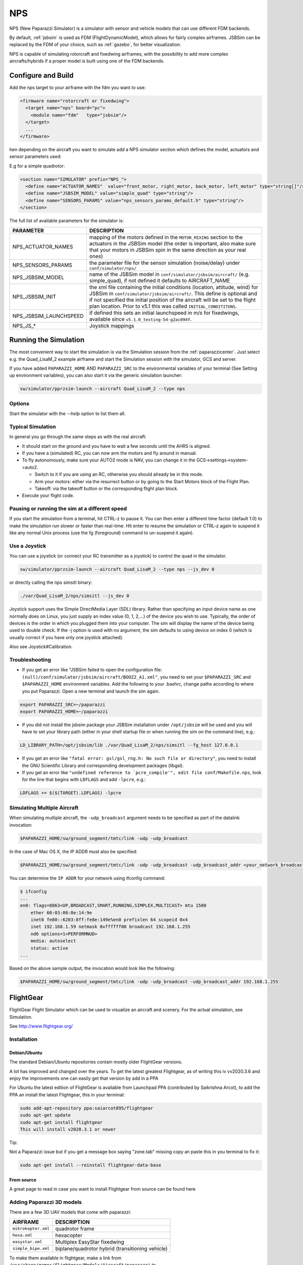 .. developer_guide simulation nps

.. _nps:

===========================
NPS
===========================

NPS (New Paparazzi Simulator) is a simulator with sensor and vehicle models that can use different FDM backends. 

By default, :ref:`jsbsim` is used as FDM (FlightDynamicModel), which allows for fairly complex airframes. JSBSim can be replaced by the FDM of your choice, 
such as :ref:`gazebo`, for better visualization.

NPS is capable of simulating rotorcraft and fixedwing airframes, with the possibility to add more complex aircrafts/hybrids if a proper model 
is built using one of the FDM backends.

Configure and Build
--------------------------

Add the nps target to your airframe with the fdm you want to use:

.. code-block:: xml

  <firmware name="rotorcraft or fixedwing">
    <target name="nps" board="pc">
      <module name="fdm"   type="jsbsim"/>
    </target>
    ...
  </firmware>

hen depending on the aircraft you want to simulate add a NPS simulator section which defines the model, actuators and sensor parameters used:

E.g for a simple quadrotor:

.. code-block:: xml

  <section name="SIMULATOR" prefix="NPS_">
    <define name="ACTUATOR_NAMES"  value="front_motor, right_motor, back_motor, left_motor" type="string[]"/>
    <define name="JSBSIM_MODEL" value="simple_quad" type="string"/>
    <define name="SENSORS_PARAMS" value="nps_sensors_params_default.h" type="string"/>
  </section>

The full list of available parameters for the simulator is:

+------------------------+----------------------------------------------------------------------------------------------------------------------------------------------------------------------------------------------------------------------------------------------------------------------------------------------------------------+
| PARAMETER              | DESCRIPTION                                                                                                                                                                                                                                                                                                    |
+========================+================================================================================================================================================================================================================================================================================================================+
| NPS_ACTUATOR_NAMES     | mapping of the motors defined in the ``MOTOR_MIXING`` section to the actuators in the JSBSim model (the order is important, also make sure that your motors in JSBSim spin in the same direction as your real ones)                                                                                            |
+------------------------+----------------------------------------------------------------------------------------------------------------------------------------------------------------------------------------------------------------------------------------------------------------------------------------------------------------+
| NPS_SENSORS_PARAMS     | the parameter file for the sensor simulation (noise/delay) under ``conf/simulator/nps/``                                                                                                                                                                                                                       |
+------------------------+----------------------------------------------------------------------------------------------------------------------------------------------------------------------------------------------------------------------------------------------------------------------------------------------------------------+
| NPS_JSBSIM_MODEL       | name of the JSBSim model in ``conf/simulator/jsbsim/aircraft/`` (e.g. simple_quad), if not defined it defaults to AIRCRAFT_NAME                                                                                                                                                                                |
+------------------------+----------------------------------------------------------------------------------------------------------------------------------------------------------------------------------------------------------------------------------------------------------------------------------------------------------------+
| NPS_JSBSIM_INIT        | the xml file containing the initial conditions (location, attitude, wind) for JSBSim in ``conf/simulator/jsbsim/aircraft/``. This define is optional and if not specified the initial position of the aircraft will be set to the flight plan location. Prior to v5.1 this was called ``INITIAL_CONDITITONS``. |
+------------------------+----------------------------------------------------------------------------------------------------------------------------------------------------------------------------------------------------------------------------------------------------------------------------------------------------------------+
| NPS_JSBSIM_LAUNCHSPEED | if defined this sets an initial launchspeed in m/s for fixedwings, available since ``v5.1.0_testing-54-g2ac094f``.                                                                                                                                                                                             |
+------------------------+----------------------------------------------------------------------------------------------------------------------------------------------------------------------------------------------------------------------------------------------------------------------------------------------------------------+
| NPS_JS_*               | Joystick mappings                                                                                                                                                                                                                                                                                              |
+------------------------+----------------------------------------------------------------------------------------------------------------------------------------------------------------------------------------------------------------------------------------------------------------------------------------------------------------+

Running the Simulation
--------------------------

The most convenient way to start the simulation is via the Simulation session from the :ref:`paparazzicenter`. 
Just select e.g. the Quad_LisaM_2 example airframe and start the Simulation session with the simulator, GCS and server.

If you have added ``PAPARAZZI_HOME`` AND ``PAPARAZZI_SRC`` to the environmental variables of your terminal (See Setting up environment variables), 
you can also start it via the generic simulation launcher:

.. code-block:: C

    sw/simulator/pprzsim-launch --aircraft Quad_LisaM_2 --type nps

Options
^^^^^^^^^^^^^^^^^^^^^

Start the simulator with the *--help* option to list them all.

+--------------------+-----------------------------------------------------------------------------------------------------------------------------------------------------------------------------------------------------------------+
| OPTION             | DESCRIPTION                                                                                                                                                                                                     |
+====================+=================================================================================================================================================================================================================+
| ``--ivy_bus``      | Set ivy bus broadcast address to use (default 127.255.255.255, 224.255.255.255 on OSX)                                                                                                                          |
+--------------------+-----------------------------------------------------------------------------------------------------------------------------------------------------------------------------------------------------------------+
| ``--rc_script``    | Execute script with specified number to emulate RC input.                                                                                                                                                       |
+--------------------+-----------------------------------------------------------------------------------------------------------------------------------------------------------------------------------------------------------------+
| ``--js_dev``       | Use joystick for radio control (specify index, normally 0),                                                                                                                                                     |
+--------------------+-----------------------------------------------------------------------------------------------------------------------------------------------------------------------------------------------------------------+
| ``--spektrum_dev`` | Spektrum device to use for radio control (e.g. ``/dev/ttyUSB0``)                                                                                                                                                    |
+--------------------+-----------------------------------------------------------------------------------------------------------------------------------------------------------------------------------------------------------------+
| ``--fg_host``      | Host for FlightGear visualization (e.g. 127.0.0.1)                                                                                                                                                              |
+--------------------+-----------------------------------------------------------------------------------------------------------------------------------------------------------------------------------------------------------------+
| ``--fg_port``      | Port on FlightGear host to connect to (Default: 5501)                                                                                                                                                           |
+--------------------+-----------------------------------------------------------------------------------------------------------------------------------------------------------------------------------------------------------------+
| ``--ivy_bus``      | FlightGear time offset in seconds (e.g. 21600 for 6h), this is useful if it is currently night at the location you are flying and you want to add an offset to fly in daylight. (Since v4.9_devel_413-g9d55d6f) |
+--------------------+-----------------------------------------------------------------------------------------------------------------------------------------------------------------------------------------------------------------+

Typical Simulation
^^^^^^^^^^^^^^^^^^^^^

In general you go through the same steps as with the real aircraft:

- It should start on the ground and you have to wait a few seconds until the AHRS is aligned.
- If you have a (simulated) RC, you can now arm the motors and fly around in manual.
- To fly autonomously, make sure your AUTO2 mode is NAV, you can change it in the GCS->settings->system->auto2.

  - Switch to it if you are using an RC, otherwise you should already be in this mode.
  - Arm your motors: either via the resurrect button or by going to the Start Motors block of the Flight Plan.
  - Takeoff: via the takeoff button or the corresponding flight plan block.

- Execute your flight code.

Pausing or running the sim at a different speed
^^^^^^^^^^^^^^^^^^^^^^^^^^^^^^^^^^^^^^^^^^^^^^^^^^^^

If you start the simulation from a terminal, hit CTRL-z to pause it. You can then enter a different time factor (default 1.0) 
to make the simulation run slower or faster than real-time. Hit enter to resume the simulation or CTRL-z again to suspend it 
like any normal Unix process (use the fg (foreground) command to un-suspend it again).

Use a Joystick
^^^^^^^^^^^^^^^^^

You can use a joystick (or connect your RC transmitter as a joystick) to control the quad in the simulator.

.. code-block:: C

    sw/simulator/pprzsim-launch --aircraft Quad_LisaM_2 --type nps --js_dev 0

or directly calling the nps simsitl binary:

.. code-block:: C

    ./var/Quad_LisaM_2/nps/simsitl --js_dev 0

Joystick support uses the Simple DirectMedia Layer (SDL) library. Rather than specifying an input device name as one normally does on Linux, 
you just supply an index value (0, 1, 2,...) of the device you wish to use. Typically, the order of devices is the order in which you plugged 
them into your computer. The sim will display the name of the device being used to double check. If the -j option is used with no argument, 
the sim defaults to using device on index 0 (which is usually correct if you have only one joystick attached).

Also see Joystick#Calibration.

Troubleshooting
^^^^^^^^^^^^^^^^^^

- If you get an error like "JSBSim failed to open the configuration file: ``(null)/conf/simulator/jsbsim/aircraft/BOOZ2_A1.xml"``, you need to set 
  your ``$PAPARAZZI_SRC`` and ``$PAPARAZZI_HOME`` environment variables. Add the following to your .bashrc, change paths according to where you put Paparazzi. 
  Open a new terminal and launch the sim again.

.. code-block:: C

    export PAPARAZZI_SRC=~/paparazzi
    export PAPARAZZI_HOME=~/paparazzi

- If you did not install the jsbsim package your JSBSim installation under ``/opt/jsbsim`` will be used and you will have to set your 
  library path (either in your shell startup file or when running the sim on the command line), e.g.:

.. code-block:: C

    LD_LIBRARY_PATH=/opt/jsbsim/lib ./var/Quad_LisaM_2/nps/simsitl --fg_host 127.0.0.1

- If you get an error like ``"fatal error: gsl/gsl_rng.h: No such file or directory"``, you need to install the GNU Scientific Library and corresponding development packages (libgsl).
- If you get an error like ``"undefined reference to `pcre_compile'", edit file conf/Makefile.nps``, look for the line that begins with ``LDFLAGS`` and add ``-lpcre``, e.g.:

.. code-block:: C

    LDFLAGS += $($(TARGET).LDFLAGS) -lpcre

Simulating Multiple Aircraft
^^^^^^^^^^^^^^^^^^^^^^^^^^^^^^^^

When simulating multiple aircraft, the ``-udp_broadcast`` argument needs to be specified as part of the datalink invocation:

.. code-block:: C

    $PAPARAZZI_HOME/sw/ground_segment/tmtc/link -udp -udp_broadcast

In the case of Mac OS X, the IP ADDR must also be specified:

.. code-block:: C

    $PAPARAZZI_HOME/sw/ground_segment/tmtc/link -udp -udp_broadcast -udp_broadcast_addr <your_network_broadcast_ip_addr>

You can determine the ``IP ADDR`` for your network using ifconfig command:

.. code-block:: C

    $ ifconfig
    ...
    en0: flags=8863<UP,BROADCAST,SMART,RUNNING,SIMPLEX,MULTICAST> mtu 1500
        ether 60:03:08:8e:14:9e 
        inet6 fe80::6203:8ff:fe8e:149e%en0 prefixlen 64 scopeid 0x4 
        inet 192.168.1.59 netmask 0xffffff00 broadcast 192.168.1.255
        nd6 options=1<PERFORMNUD>
        media: autoselect
        status: active
    ...

Based on the above sample output, the invocation would look like the following:

.. code-block:: C

    $PAPARAZZI_HOME/sw/ground_segment/tmtc/link -udp -udp_broadcast -udp_broadcast_addr 192.168.1.255

.. _flightgear:

FlightGear
--------------------------

FlightGear Flight Simulator which can be used to visualize an aircraft and scenery. For the actual simulation, see Simulation.

See http://www.flightgear.org/

Installation
^^^^^^^^^^^^^^^

Debian/Ubuntu
~~~~~~~~~~~~~~~

The standard Debian/Ubuntu repositories contain mostly older FlightGear versions.

A lot has improved and changed over the years. To get the latest greatest Flightgear, as of writing this iv vv2020.3.6 and enjoy the 
improvements one can easily get that version by add in a PPA

For Ubuntu the latest edition of FlightGear is available from Launchpad PPA (contributed by Saikrishna Arcot), 
to add the PPA an install the latest Flightgear, this in your terminal:

.. code-block:: C

    sudo add-apt-repository ppa:saiarcot895/flightgear
    sudo apt-get update
    sudo apt-get install flightgear
    This will install v2020.3.1 or newer

Tip:

Not a Paparazzi issue but if you get a message box saying "zone.tab" missing copy an paste this in you terminal to fix it:

.. code-block:: C

    sudo apt-get install --reinstall flightgear-data-base

From source
~~~~~~~~~~~~~~~

A great page to read in case you want to install Flightgear from source can be found here

Adding Paparazzi 3D models
^^^^^^^^^^^^^^^^^^^^^^^^^^^^^^^^

There are a few 3D UAV models that come with paparazzi:

+-----------------------+---------------------------------------------------+
| AIRFRAME              | DESCRIPTION                                       |
+=======================+===================================================+
| ``mikrokopter.xml``   | quadrotor frame                                   |
+-----------------------+---------------------------------------------------+
| ``hexa.xml``          | hexacopter                                        |
+-----------------------+---------------------------------------------------+
| ``easystar.xml``      | Multiplex EasyStar fixedwing                      |
+-----------------------+---------------------------------------------------+
| ``simple_bipe.xml``   | biplane/quadrotor hybrid (transitioning vehicle)  |
+-----------------------+---------------------------------------------------+


To make them available in flightgear, make a link from ``/usr/share/games/flightgear/Models/Aircraft/paparazzi`` to ``<paparazzi_dir>/conf/simulator/flightgear/``

.. code-block:: C

    sudo ln -s $PAPARAZZI_SRC/conf/simulator/flightgear/ /usr/share/games/flightgear/Models/Aircraft/paparazzi

Using FlightGear for Visualization
^^^^^^^^^^^^^^^^^^^^^^^^^^^^^^^^^^^^^^

For Flight Gear visualization of the simulation, version 2018.2.2 or higher is best.

NOTE: Only if you still wish to use version **v2.4** or lower for some reason, you must add the following to the firmware section of your airframe file:

.. code-block:: C

  <firmware name="fixedwing or rotorcraft">
     ...
     <define name="FG_2_4" value="1"/>
     ...
  </firmware>

Launch Flight Gear with the following command:

.. code-block:: C

    fgfs --fdm=null --native-gui=socket,in,30,,5501,udp

or to e.g. use the mikrokopter quadrotor model:

.. code-block:: C

    fgfs --fdm=null --native-gui=socket,in,30,,5501,udp --prop:/sim/model/path=Models/Aircraft/paparazzi/mikrokopter.xml

.. _jsbsim:

JSBSim
-----------

`JSBSim FDM <http://jsbsim.sourceforge.net/>`_ is an open source flight dynamics model (FDM) used in NPS.

Installation
^^^^^^^^^^^^^^

Debian Package
~~~~~~~~~~~~~~~~~~~~~

On Debian/Ubuntu you can install the ``paparazzi-jsbsim`` package.

.. code-block:: php

    sudo apt-get install paparazzi-jsbsim

If you don't have that in your sources, see Installation/Linux#Adding_the_APT_repository.

From Source
~~~~~~~~~~~~~~~

Compile JSBSIM from source (with specified date to make sure it works and API hasn't changed)

.. code-block:: php

    cvs -z3 -d:pserver:anonymous@jsbsim.cvs.sourceforge.net:/cvsroot/jsbsim co -D "23 Feb 2015" -P JSBSim 
    cd JSBSim
    ./autogen.sh
    ./configure --enable-libraries --enable-shared --prefix=/opt/jsbsim
    make
    sudo make install

When building a NPS simulator target, the build system will first try to find JSBSim via ``pkg-config`` and fall back to ``/opt/jsbsim``.

If you want to install to a different location, change the prefix to your liking. And you need to add a ``<makefile>`` 
section to your airframe file and add the correct flags to point to the include files and libraries, depending on where it is installed.

With the default installation to /usr/local/, this would look like

.. code-block:: php

    <makefile location="after">
        nps.CFLAGS += -I/usr/local/include/JSBSim
        nps.LDFLAGS += -L/usr/local/lib
    </makefile>

On OSX
~~~~~~~~~~~~~~~

Install the JSBSim libraries onto your system. This should already be installed with paparazzi-tools, but if it isn't:

.. code-block:: php

    sudo port install jsbsim

It uses code from the cvs repo, so it should be the most up-to-date source.

Troubleshooting
^^^^^^^^^^^^^^^^^^

If you get an error like "undefined reference to ``pcre_compile``, edit file ``conf/Makefile.jsbsim``, look for the line that begins with ``LDFLAGS`` and add ``-lpcre``, e.g.:

.. code-block:: php
        
    LDFLAGS += $($(TARGET).LDFLAGS) -lpcre

